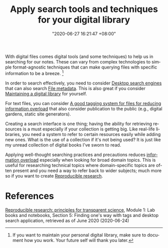 #+title: Apply search tools and techniques for your digital library
#+date: "2020-06-27 16:21:47 +08:00"
#+date_modified: "2021-04-05 15:39:17 +08:00"
#+language: en
#+tags: personal-info-management


With digital files comes digital tools (and some techniques) to help us in searching for our notes.
These can vary from complex technologies to simple format-agnostic techniques that can make querying files with specific information to be a breeze.
[fn:: If you want to maintain your personal digital library, make sure to document how you work.
Your future self will thank you later.]

In order to search effectively, you need to consider [[file:2020-04-15-20-41-51.org][Desktop search engines]] that can also search [[file:2020-04-13-17-32-27.org][File metadata]].
This is also great if you consider [[file:2020-04-14-18-28-55.org][Maintaining a digital library]] for yourself.

For text files, you can consider [[file:2020-06-24-14-33-42.org][A good tagging system for files for reducing information overload]]  that also consider publication to the public (e.g., digital gardens, static site generators).

Creating a search interface is one thing;
having the ability for retrieving resources is a must especially if your collection is getting big.
Like real-life libraries, you need a system to refer to certain resources easily while adding new ones.
What is the use of a collection if it's not being used?
It is just like my unread collection of digital books I've sworn to read.

Applying well-thought searching practices and precautions reduces [[https://en.wikipedia.org/wiki/Information_overload][information overload]] especially when looking for broad domain topics.
This is useful for researching technical topics where domain-specific topics are often present and you need a way to refer back to wider subjects;
much more so if you want to create [[file:2020-04-12-11-20-53.org][Reproducible research]].




* References

[[https://www.fun-mooc.fr/courses/course-v1:inria+41016+self-paced/info][Reproducible research: principles for transparent science]], Module 1: Lab books and notebooks, Section 5: Finding one's way with tags and desktop search application, retrieved as of June 2020 (2020-06-24)
